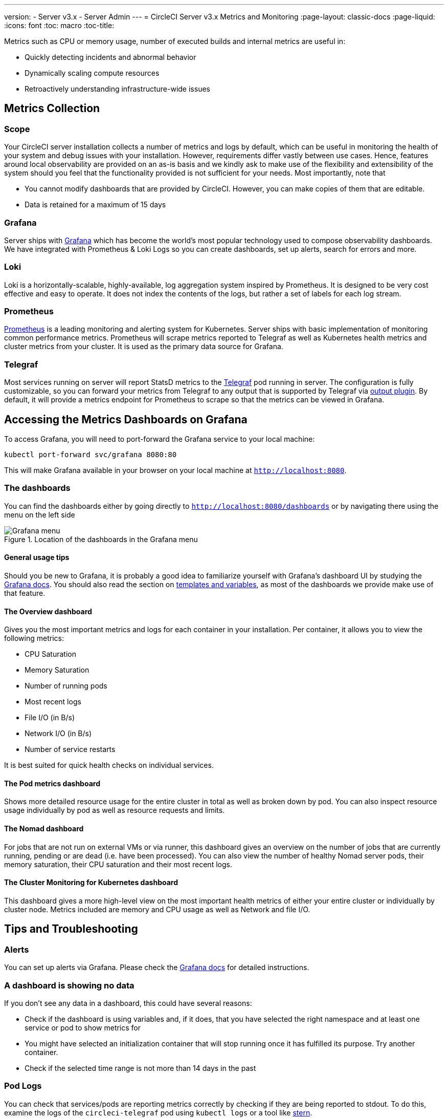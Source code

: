 ---
version:
- Server v3.x
- Server Admin
---
= CircleCI Server v3.x Metrics and Monitoring
:page-layout: classic-docs
:page-liquid:
:icons: font
:toc: macro
:toc-title:

Metrics such as CPU or memory usage, number of executed builds and internal metrics are useful in:

* Quickly detecting incidents and abnormal behavior
* Dynamically scaling compute resources
* Retroactively understanding infrastructure-wide issues

toc::[]

== Metrics Collection

=== Scope
Your CircleCI server installation collects a number of metrics and logs by default, which can be useful in monitoring
the health of your system and debug issues with your installation. However, requirements differ vastly between use
cases. Hence, features around local observability are provided on an as-is basis and we kindly ask to make use of the
flexibility and extensibility of the system should you feel that the functionality provided is not sufficient for your
needs. Most importantly, note that

* You cannot modify dashboards that are provided by CircleCI. However, you can make copies of them that are editable.
* Data is retained for a maximum of 15 days

=== Grafana
Server ships with https://grafana.com/[Grafana] which has become the world's most popular technology used to compose
observability dashboards. We have integrated with Prometheus & Loki Logs so you can create dashboards, set up alerts,
search for errors and more.

=== Loki
Loki is a horizontally-scalable, highly-available, log aggregation system inspired by Prometheus. It is designed to be
very cost effective and easy to operate. It does not index the contents of the logs, but rather a set of labels for each
log stream.

=== Prometheus
https://prometheus.io/[Prometheus] is a leading monitoring and alerting system for Kubernetes. Server ships with basic
implementation of monitoring common performance metrics. Prometheus will scrape metrics reported to Telegraf as well as
Kubernetes health metrics and cluster metrics from your cluster. It is used as the primary data source for Grafana.

=== Telegraf
Most services running on server will report StatsD metrics to the https://www.influxdata.com/time-series-platform/telegraf/[Telegraf] pod running in server.
The configuration is fully customizable, so you can forward your metrics from Telegraf to any output that is supported
by Telegraf via https://docs.influxdata.com/telegraf/v1.17/plugins/[output plugin]. By default, it will provide a
metrics endpoint for Prometheus to scrape so that the metrics can be viewed in Grafana.

== Accessing the Metrics Dashboards on Grafana

To access Grafana, you will need to port-forward the Grafana service to your local machine:
[source,bash]
----
kubectl port-forward svc/grafana 8080:80
----
This will make Grafana available in your browser on your local machine at `http://localhost:8080`.

=== The dashboards
You can find the dashboards either by going directly to `http://localhost:8080/dashboards` or by navigating there
using the menu on the left side

.Location of the dashboards in the Grafana menu
image::server-grafana-dashboard-overview.png[Grafana menu]

==== General usage tips
Should you be new to Grafana, it is probably a good idea to familiarize yourself with Grafana's dashboard UI
by studying the https://grafana.com/docs/grafana/latest/dashboards/[Grafana docs]. You should also read the
section on https://grafana.com/docs/grafana/latest/variables/[templates and variables], as most of the dashboards
we provide make use of that feature.


==== The Overview dashboard
Gives you the most important metrics and logs for each container in your installation. Per container, it allows
you to view the following metrics:

* CPU Saturation
* Memory Saturation
* Number of running pods
* Most recent logs
* File I/O (in B/s)
* Network I/O (in B/s)
* Number of service restarts

It is best suited for quick health checks on individual services.

==== The Pod metrics dashboard
Shows more detailed resource usage for the entire cluster in total as well as broken down by pod. You can also
inspect resource usage individually by pod as well as resource requests and limits.

==== The Nomad dashboard
For jobs that are not run on external VMs or via runner, this dashboard gives an overview on the number of jobs
that are currently running, pending or are dead (i.e. have been processed). You can also view the number of
healthy Nomad server pods, their memory saturation, their CPU saturation and their most recent logs.

==== The Cluster Monitoring for Kubernetes dashboard
This dashboard gives a more high-level view on the most important health metrics of either your entire cluster
or individually by cluster node. Metrics included are memory and CPU usage as well as Network and file I/O.

== Tips and Troubleshooting

=== Alerts

You can set up alerts via Grafana. Please check the https://grafana.com/docs/grafana/latest/alerting/[Grafana docs] for detailed instructions.

=== A dashboard is showing no data

If you don't see any data in a dashboard, this could have several reasons:

* Check if the dashboard is using variables and, if it does, that you have selected the right namespace
and at least one service or pod to show metrics for
* You might have selected an initialization container that will stop running once it has fulfilled its
purpose. Try another container.
* Check if the selected time range is not more than 14 days in the past

=== Pod Logs

You can check that services/pods are reporting metrics correctly by checking if they are being reported to stdout. To do
this, examine the logs of the `circleci-telegraf` pod using `kubectl logs` or a tool like https://github.com/wercker/stern[stern].

To view logs for Telegraf, run the following:

* `kubectl get pods` to get a list of services
* `kubectl logs -f circleci-telegraf-<hash>`, substituting the hash for your installation.

While monitoring the current log stream, perform some actions with your server installation (e.g. logging in/out or
running a workflow). These activities should be logged, showing that metrics are being reported. Most metrics you see logged
will be from the frontend pod. However, when you run workflows, you should also see metrics reported by the dispatcher,
`legacy-dispatcher`, `output-processor` and `workflows-conductor`, as well as metrics concerning cpu, memory and disk stats.

You may also check the logs by running `kubectl logs circleci-telegraf-<hash> -n <namespace> -f` to confirm that your
output provider (e.g. influx) is listed in the configured outputs.
